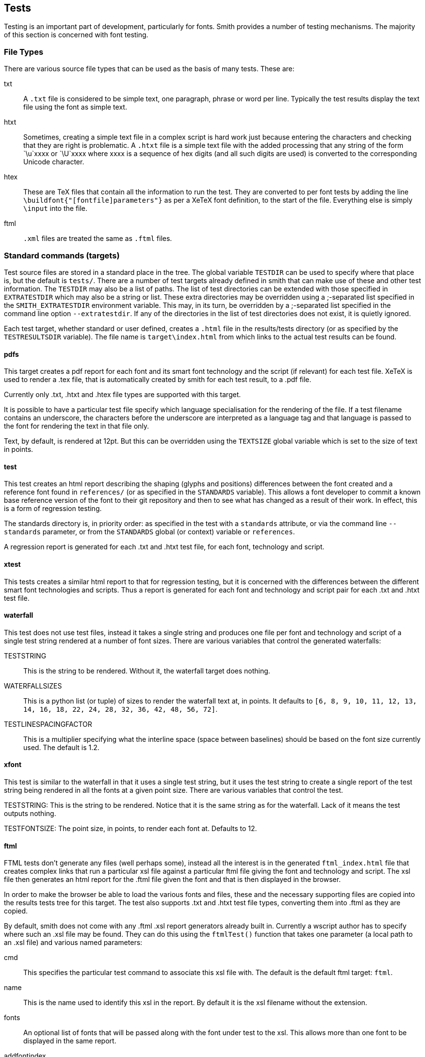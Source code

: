 == Tests ==

Testing is an important part of development, particularly for fonts. Smith
provides a number of testing mechanisms. The majority of this section is concerned with font testing.

=== File Types ===

There are various source file types that can be used as the basis of many
tests. These are:

txt::
    A `.txt` file is considered to be simple text, one paragraph, phrase or word
    per line. Typically the test results display the text file using the font
    as simple text.

htxt::
    Sometimes, creating a simple text file in a complex script is hard work
    just because entering the characters and checking that they are right
    is problematic. A `.htxt` file is a simple text file with the added processing
    that any string of the form `\u`xxxx or `\U`xxxx where xxxx is a sequence of
    hex digits (and all such digits are used) is converted to the corresponding
    Unicode character.

htex::
    These are TeX files that contain all the information to run the test. They are
    converted to per font tests by adding the line `\buildfont{"[fontfile]parameters"}`
    as per a XeTeX font definition, to the start of the file. Everything else is
    simply `\input` into the file.

ftml::
    `.xml` files are treated the same as `.ftml` files.

=== Standard commands (targets) ===

Test source files are stored in a standard place in the tree. The global variable
`TESTDIR` can be used to specify where that place is, but the default is `tests/`.
There are a number of test targets already defined in smith that can make use
of these and other test information. The `TESTDIR` may also be a list of paths.
The list of test directories can be extended with those specified in
`EXTRATESTDIR` which may also be a string or list. These extra directories may
be overridden using a ;-separated list specified in the `SMITH_EXTRATESTDIR` environment
variable. This may, in its turn, be overridden by a ;-separated list specified in the
command line option `--extratestdir`. If any of the directories in the list of
test directories does not exist, it is quietly ignored.

Each test target, whether standard or user defined, creates a `.html` file in
the results/tests directory (or as specified by the `TESTRESULTSDIR` variable).
The file name is `target\index.html` from which links to the actual test
results can be found.

==== pdfs ====

This target creates a pdf report for each font and its smart font technology and
the script (if relevant) for each test file. XeTeX is used to render a .tex file,
that is automatically created by smith for each test result, to a .pdf file.

Currently only .txt, .htxt and .htex file types are supported with this target.

It is possible to have a particular test file specify which language specialisation
for the rendering of the file. If a test filename contains an underscore, the characters before the underscore are interpreted as a language tag and that language
is passed to the font for rendering the text in that file only.

Text, by default, is rendered at 12pt. But this can be overridden using the
`TEXTSIZE` global variable which is set to the size of text in points.

==== test ====

This test creates an html report describing the shaping (glyphs and positions)
differences between the font created and a reference font found in `references/`
(or as specified in the `STANDARDS` variable). This allows a font developer
to commit a known base reference version of the font to their git repository and then to
see what has changed as a result of their work. In effect, this is a form of regression testing.

The standards directory is, in priority order: as specified in the test with a `standards` attribute, or via the command line `--standards` parameter, or from the `STANDARDS` global (or context) variable or `references`.

A regression report is generated for each .txt and .htxt test file, for each
font, technology and script.

==== xtest ====

This tests creates a similar html report to that for regression testing, but
it is concerned with the differences between the different smart font technologies
and scripts. Thus a report is generated for each font and technology and script
pair for each .txt and .htxt test file.

==== waterfall ====

This test does not use test files, instead it takes a single string and produces
one file per font and technology and script of a single test string rendered
at a number of font sizes. There are various variables that control the generated
waterfalls:

TESTSTRING::
    This is the string to be rendered. Without it, the waterfall target does nothing.

WATERFALLSIZES::
    This is a python list (or tuple) of sizes to render the waterfall text at, in points. It
    defaults to `[6, 8, 9, 10, 11, 12, 13, 14, 16, 18, 22, 24, 28, 32, 36, 42, 48, 56, 72]`.

TESTLINESPACINGFACTOR::
    This is a multiplier specifying what the interline space (space between baselines) should
    be based on the font size currently used. The default is 1.2.

==== xfont ====

This test is similar to the waterfall in that it uses a single test string, but it uses
the test string to create a single report of the test string being rendered in all the fonts at a given point size. There are various variables that control the test.

TESTSTRING:
    This is the string to be rendered. Notice that it is the same string as for the waterfall.
    Lack of it means the test outputs nothing.

TESTFONTSIZE:
    The point size, in points, to render each font at. Defaults to 12.

==== ftml ====

FTML tests don't generate any files (well perhaps some), instead all the interest is in
the generated `ftml_index.html` file that creates complex links that run a particular
xsl file against a particular ftml file giving the font and technology and script. The xsl file then generates an html report for the .ftml file given the font and that is then displayed in the browser.

In order to make the browser be able to load the various fonts and files, these and the
necessary supporting files are copied into the results tests tree for this target. The test also supports .txt and .htxt test file types, converting them into .ftml as they are copied.

By default, smith does not come with any .ftml .xsl report generators already built in. Currently a wscript author has to specify where such an .xsl file may be found. They can do this using the `ftmlTest()` function that takes one parameter (a local path to an .xsl file) and various named parameters:

cmd::
    This specifies the particular test command to associate this xsl file with. The default is the default ftml target: `ftml`.

name::
    This is the name used to identify this xsl in the report. By default it is the xsl filename without the extension.

fonts::
    An optional list of fonts that will be passed along with the font under test to the xsl. This allows more than one font to be displayed in the same report.

addfontindex::
    This specifies where in the list of fonts specified in the fonts parameter, the test font     should be inserted. Usually this is either 0 (the default) or len(fonts), the number of fonts in the fonts parameter list.

fontmode::
    This is the same as the fontmode parameter used in test creation. It can take 3 values, described later, with the following effects:

    all;;
        One link is created per font.

    none;;
        A single link is made passing all the fonts in the fonts list to the report.

    collect;;
        A single link is made passing all the fonts generated and any fonts in the fonts parameter list, to the report generator. The particular fontgroup used is called `_allFonts`.

shapers::
    This controls how many tests are produced per font. This is the same as the general
    shapers parameter found in tests, see that description for more details.
    There are 3 values this parameter may take, but ftml testing only supports 2:

    0;;
        Just produce one test per font, regardless of what smart font technologies are created.

    1;;
        Create one test per font and smart font technology and script.

==== sile ====

Smith can run sile (https://sile-typesetter.org/[the SILE typesetter]) for font testing. It processes .sil files.

sil::
	The file is assumed to be a fontproof based sile file. This means that sile will be called with the lua variable `fontfile` set to the fontfile the report is for.


==== alltests ====

There is one very simple test target: `smith alltests`. This runs all the test targets that smith can find, whether internal or user defined. If a test produces no output, it is skipped and no test_index.html file is created.

It may be that there are tests that a user wants to remove from the list of
alltests. This can be achieved through listing the test commands to remove, as strings in a list under the `NOALLTESTS` global variable in the wscript file.

==== fbchecks ====

Another useful testing target is `smith fbchecks`. This runs all the generated fonts through the https://fontbakery.readthedocs.io/[Font Bakery] QA suite.
It does so using the fontbakery profile in pysilfont which explicitly list certains checks, excludes others and provides new ones. Local project-specific checks can also be added in the form of a fontbakery.yaml file at the root of the project.
A html report is generated with the results for each font family along with a summary at the command-line.

==== ots ====

This test target runs the fonts against the OTS the opentype sanitizer which is built-in various browser to reduce overflow risks. If the font does not pass the sanitizer it will be rejected by various browsers. 

==== validate ====

This test target runs the fonts against https://github.com/HinTak/Font-Validator[FontValidator].

==== pyfontaine ====

This test target runs the fonts against https://github.com/googlefonts/pyfontaine[pyfontaine] for coverage reporting. It uses various character sets like fontconfig, glyphlists, hyperglot, subsets, uniblocks, unencoded, cldr, extensis.


==== differ ====

`smith differ` allows fonts recently built to be compared against the corresponding fonts in `references` (or whichever folder is defined by the STANDARDS variable) using diffenator2.  HTML reports are generated in `results/diffenator2`.

=== Adding test files ===

Sometimes you want to create test files as part of the build. This can be done using `testFile()`. It takes the same parameters as for a `create()` and it does create the file, but it also adds it to the list of source test files as if it was stored in the `tests/` directory (or wherever you have specified that test files are stored).

=== User-defined Tests ===

It is possible to add your own tests to the smith test system. One can create a variant of one of the standard tests listed above, and associate it with a new target. Or one can run a separate command to execute the test. The test is specified using a `testCommand()` function that takes a single fixed parameter of the target the command is to be associated with and a list of named parameters. It is possible to specify more than one testCommand be associated with the same target, in which case all the testCommands will be run when that target is specified.

type::
    This specifies the type of the test. It may take various values:

    test;;
        A general type test with a given command. This is the default.

    FTML;;
        An ftml test that can take multiple xsl report generators.

    TeX;;
        A TeX based test

    Waterfall;;
        A Waterfull based test. It is possible to set various per test values that would
        otherwise come from global variables:

        text:::
            The text to output, defaults to that specified in TESTSTRING.

        sizes:::
            A list of sizes to override those in WATERFALLSIZES or the defaults.

        sizefactor:::
            Overrides the TESTLINESPACEFACTOR or its default.

    CrossFont;;
        A CrossFont based test. It is possible to set various per test values that would
        otherwise come from global variables:

        text:::
            The text to output, overriding the TESTSTRING value.

        size:::
            The font size, overriding the TESTFONTSIZE value or its default.

cmd::
    This is a string that contains the command to execute to run the test. There are various substitution values that can be used. The value is between `${` and `}`. The default is that the corresponding parameter passed to the test is looked up. Other more specific values are:

    SRC[0];;
        The test source file (text or otherwise). The test is considered dependent on the test file.

    SRC[1];;
        The first font in the list of fonts passed to the test. Usually there is only one such font. You can pass more fonts via the fonts test parameter. Referencing a font this way introduces a dependency between the test and the font such that if the font changes the test will be rerun.

    SRC[2];;
        If usestandards is true there will be a second font that can be referenced and this
        is the standard base font.

    TGT;;
        The generated output filename.

    shaper;;
        The shaper used for the first font: `ot` or `gr`.

    script;;
        The script for the first font. May be the empty string if the shaper is `gr`.

    altshaper;;
        The shaper used for the second font when shapers=2: `ot` or `gr`.

    altscript;;
        The script used for the second font when shapers=2.

    CMDNAME;;
        This is a command name that has been looked up during `smith configure` and is referenced here.

shapers::
    This specifies how many tests will be produced per font based on the value of this parameter:

    0;;
        Produce one test per font regardless of how many shapers or scripts are specified.

    1;;
        Produce one test per font per shaper per script. Although the script is only relevant to the 'ot' shaper. [Default]

    2;;
        Produce one test per shaper script pair for a font.

fontmode::
    This specifies how fonts are handled in relation to the test:

    all;;
        One test (or more) is generated for each font the project creates. [Default]

    none;;
        Only one test is produced. There is no font, although you may
        pass fonts as a list via the fonts parameter.

    collect;;
        Only one test is produced, but all the fonts are passed to that one test.

fonts::
    A list of fonts to pass to the command.

ext::
    What is the extension of the target filename from the report. The filename is autogenerated
    with the given extension. The default is `.html`.

supports::
    Some test commands only support certain types of test data. The extensions supported
    are given in this list. Specifying `.txt` implies `.htxt` support as well (via conversion to `.txt`).
    The default is `['.txt', '.ftml', '.xml']`.
    If you want to support ftml you should specify both `.ftml` and `.xml`.

usestandards::
    If True, this says that the test expects that there is a corresponding reference font for
    each font and that the command in some way compares the test font with the corresponding
    reference font to produce its results.

